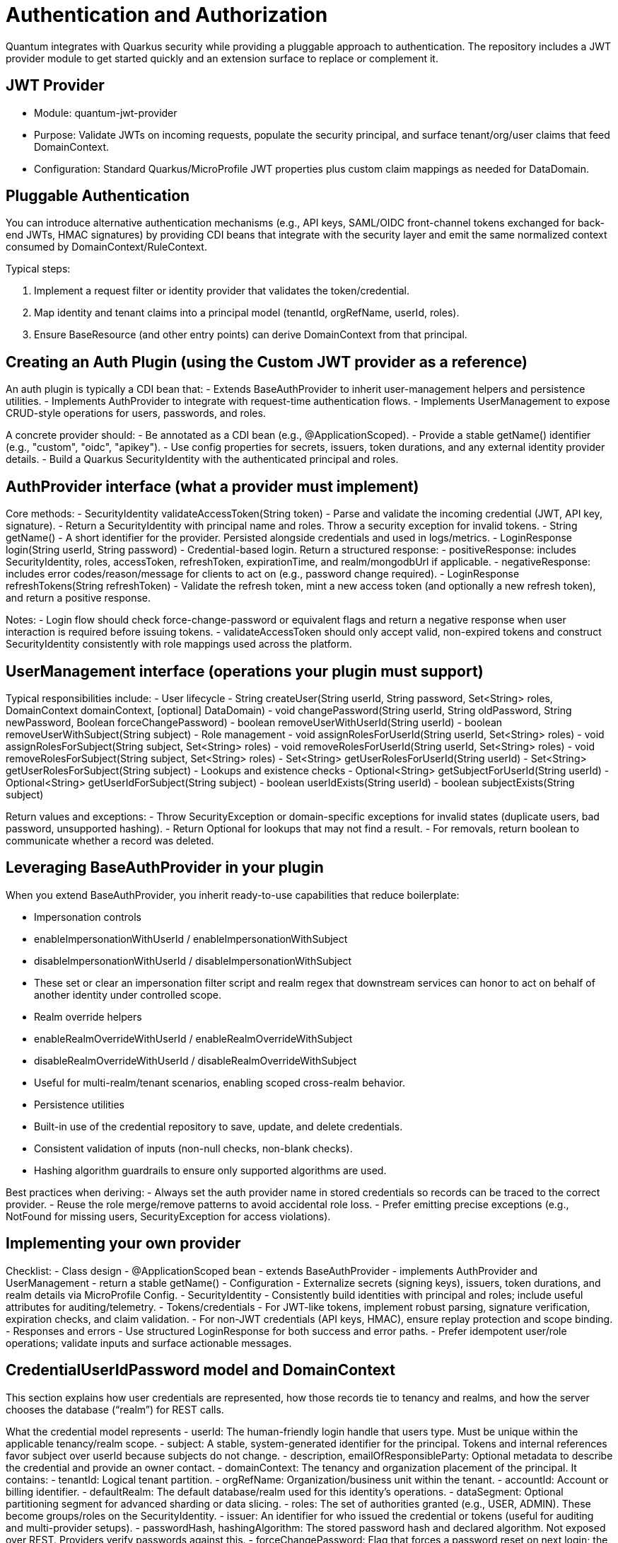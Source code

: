 [[auth]]
= Authentication and Authorization

Quantum integrates with Quarkus security while providing a pluggable approach to authentication. The repository includes a JWT provider module to get started quickly and an extension surface to replace or complement it.

== JWT Provider

- Module: quantum-jwt-provider
- Purpose: Validate JWTs on incoming requests, populate the security principal, and surface tenant/org/user claims that feed DomainContext.
- Configuration: Standard Quarkus/MicroProfile JWT properties plus custom claim mappings as needed for DataDomain.

== Pluggable Authentication

You can introduce alternative authentication mechanisms (e.g., API keys, SAML/OIDC front-channel tokens exchanged for back-end JWTs, HMAC signatures) by providing CDI beans that integrate with the security layer and emit the same normalized context consumed by DomainContext/RuleContext.

Typical steps:

1. Implement a request filter or identity provider that validates the token/credential.
2. Map identity and tenant claims into a principal model (tenantId, orgRefName, userId, roles).
3. Ensure BaseResource (and other entry points) can derive DomainContext from that principal.

== Creating an Auth Plugin (using the Custom JWT provider as a reference)

An auth plugin is typically a CDI bean that:
- Extends BaseAuthProvider to inherit user-management helpers and persistence utilities.
- Implements AuthProvider to integrate with request-time authentication flows.
- Implements UserManagement to expose CRUD-style operations for users, passwords, and roles.

A concrete provider should:
- Be annotated as a CDI bean (e.g., @ApplicationScoped).
- Provide a stable getName() identifier (e.g., "custom", "oidc", "apikey").
- Use config properties for secrets, issuers, token durations, and any external identity provider details.
- Build a Quarkus SecurityIdentity with the authenticated principal and roles.

== AuthProvider interface (what a provider must implement)

Core methods:
- SecurityIdentity validateAccessToken(String token)
  - Parse and validate the incoming credential (JWT, API key, signature).
  - Return a SecurityIdentity with principal name and roles. Throw a security exception for invalid tokens.
- String getName()
  - A short identifier for the provider. Persisted alongside credentials and used in logs/metrics.
- LoginResponse login(String userId, String password)
  - Credential-based login. Return a structured response:
    - positiveResponse: includes SecurityIdentity, roles, accessToken, refreshToken, expirationTime, and realm/mongodbUrl if applicable.
    - negativeResponse: includes error codes/reason/message for clients to act on (e.g., password change required).
- LoginResponse refreshTokens(String refreshToken)
  - Validate the refresh token, mint a new access token (and optionally a new refresh token), and return a positive response.

Notes:
- Login flow should check force-change-password or equivalent flags and return a negative response when user interaction is required before issuing tokens.
- validateAccessToken should only accept valid, non-expired tokens and construct SecurityIdentity consistently with role mappings used across the platform.

== UserManagement interface (operations your plugin must support)

Typical responsibilities include:
- User lifecycle
  - String createUser(String userId, String password, Set<String> roles, DomainContext domainContext, [optional] DataDomain)
  - void changePassword(String userId, String oldPassword, String newPassword, Boolean forceChangePassword)
  - boolean removeUserWithUserId(String userId)
  - boolean removeUserWithSubject(String subject)
- Role management
  - void assignRolesForUserId(String userId, Set<String> roles)
  - void assignRolesForSubject(String subject, Set<String> roles)
  - void removeRolesForUserId(String userId, Set<String> roles)
  - void removeRolesForSubject(String subject, Set<String> roles)
  - Set<String> getUserRolesForUserId(String userId)
  - Set<String> getUserRolesForSubject(String subject)
- Lookups and existence checks
  - Optional<String> getSubjectForUserId(String userId)
  - Optional<String> getUserIdForSubject(String subject)
  - boolean userIdExists(String userId)
  - boolean subjectExists(String subject)

Return values and exceptions:
- Throw SecurityException or domain-specific exceptions for invalid states (duplicate users, bad password, unsupported hashing).
- Return Optional for lookups that may not find a result.
- For removals, return boolean to communicate whether a record was deleted.

== Leveraging BaseAuthProvider in your plugin

When you extend BaseAuthProvider, you inherit ready-to-use capabilities that reduce boilerplate:

- Impersonation controls
  - enableImpersonationWithUserId / enableImpersonationWithSubject
  - disableImpersonationWithUserId / disableImpersonationWithSubject
  - These set or clear an impersonation filter script and realm regex that downstream services can honor to act on behalf of another identity under controlled scope.

- Realm override helpers
  - enableRealmOverrideWithUserId / enableRealmOverrideWithSubject
  - disableRealmOverrideWithUserId / disableRealmOverrideWithSubject
  - Useful for multi-realm/tenant scenarios, enabling scoped cross-realm behavior.

- Persistence utilities
  - Built-in use of the credential repository to save, update, and delete credentials.
  - Consistent validation of inputs (non-null checks, non-blank checks).
  - Hashing algorithm guardrails to ensure only supported algorithms are used.

Best practices when deriving:
- Always set the auth provider name in stored credentials so records can be traced to the correct provider.
- Reuse the role merge/remove patterns to avoid accidental role loss.
- Prefer emitting precise exceptions (e.g., NotFound for missing users, SecurityException for access violations).

== Implementing your own provider

Checklist:
- Class design
  - @ApplicationScoped bean
  - extends BaseAuthProvider
  - implements AuthProvider and UserManagement
  - return a stable getName()
- Configuration
  - Externalize secrets (signing keys), issuers, token durations, and realm details via MicroProfile Config.
- SecurityIdentity
  - Consistently build identities with principal and roles; include useful attributes for auditing/telemetry.
- Tokens/credentials
  - For JWT-like tokens, implement robust parsing, signature verification, expiration checks, and claim validation.
  - For non-JWT credentials (API keys, HMAC), ensure replay protection and scope binding.
- Responses and errors
  - Use structured LoginResponse for both success and error paths.
  - Prefer idempotent user/role operations; validate inputs and surface actionable messages.

// ... existing code ...
== CredentialUserIdPassword model and DomainContext

This section explains how user credentials are represented, how those records tie to tenancy and realms, and how the server chooses the database (“realm”) for REST calls.

What the credential model represents
- userId: The human-friendly login handle that users type. Must be unique within the applicable tenancy/realm scope.
- subject: A stable, system-generated identifier for the principal. Tokens and internal references favor subject over userId because subjects do not change.
- description, emailOfResponsibleParty: Optional metadata to describe the credential and provide an owner contact.
- domainContext: The tenancy and organization placement of the principal. It contains:
  - tenantId: Logical tenant partition.
  - orgRefName: Organization/business unit within the tenant.
  - accountId: Account or billing identifier.
  - defaultRealm: The default database/realm used for this identity’s operations.
  - dataSegment: Optional partitioning segment for advanced sharding or data slicing.
- roles: The set of authorities granted (e.g., USER, ADMIN). These become groups/roles on the SecurityIdentity.
- issuer: An identifier for who issued the credential or tokens (useful for auditing and multi-provider setups).
- passwordHash, hashingAlgorithm: The stored password hash and declared algorithm. Not exposed over REST. Providers verify passwords against this.
- forceChangePassword: Flag that forces a password reset on next login; the login flow returns a structured negative response instead of tokens.
- lastUpdate: Timestamp for auditing and token invalidation strategies.
- area2RealmOverrides: Optional map to route specific functional areas to different realms than the default (e.g., “Reporting” → analytics-realm).
- realmRegEx: Optional regex to limit or override which realms this identity may act in; also used by impersonation/override flows.
- impersonateFilterScript: Optional script indicating the filter/scope applied during impersonation so actions are constrained.
- authProviderName: The name of the provider that owns this credential (e.g., “custom”, “oidc”), enabling multi-provider operations and audits.

How DomainContext selects the realm for REST calls
- For each authenticated request, the server derives or retrieves a DomainContext associated with the principal.
- The DomainContext.defaultRealm indicates which backing MongoDB database (“realm”) should be used by repositories for that request.
- If realm override features are enabled (e.g., through provider helpers or per-credential overrides), the system may route certain functional areas to alternate realms using area2RealmOverrides or validated by realmRegEx.
- The remainder of DomainContext (tenantId, orgRefName, accountId, dataSegment) is applied as scope constraints through permission rules and repository filters so reads and writes are automatically restricted to the correct tenant/org segment.

Typical flow
1) Login
   - A user authenticates with userId/password (or other mechanism).
   - On success, a token is returned alongside role information; the principal is associated with a DomainContext that includes the defaultRealm.
2) Subsequent REST calls
   - The token is validated; the server reconstructs SecurityIdentity and DomainContext.
   - Repositories choose the datastore for defaultRealm and enforce tenant/org filters using the DomainContext values.
   - If the request targets a functional area with a defined override, the operation may route to a different realm for that area alone.
3) UI implications
   - The client does not need to know which realm is selected; it simply calls the API. The server ensures the correct database is used based on DomainContext and any configured overrides.

Best practices
- Keep userId immutable once established; use subject for internal joins and token subjects.
- Always attach the correct DomainContext when creating users to avoid cross-tenant leakage.
- Use realm overrides deliberately for well-isolated areas (e.g., analytics, archiving) and document them for operators.

== Quarkus OIDC out-of-the-box and integrating with common IdPs

Quarkus ships with first-class OpenID Connect (OIDC) support, enabling both service-to-service and browser-based logins.

What the Quarkus OIDC extension provides
- OIDC client and server-side adapters:
  - Authorization Code flow with PKCE for browser sign-in.
  - Bearer token authentication for APIs (validating access tokens on incoming requests).
  - Token propagation for downstream calls (forwarding or exchanging tokens).
- Token verification and claim mapping:
  - Validates issuer, audience, signature, expiration, and scopes.
  - Maps standard claims (sub, email, groups/roles) into the security identity.
- Multi-tenancy and configuration:
  - Supports multiple OIDC tenants via configuration, each with its own issuer, client id/secret, and flows.
- Logout and session support:
  - Front-channel and back-channel logout hooks depending on provider capabilities.

Integrating with common providers
- Works with providers like Keycloak, Auth0, Okta, Azure AD, Cognito, and enterprise IdPs exposing OIDC.
- Configure the issuer URL and client credentials. Quarkus discovers endpoints via the provider’s .well-known/openid-configuration.
- For roles/permissions, map provider groups/roles claims to your platform roles in the identity.

OIDC vs OAuth vs OpenID (terminology and evolution)
- OAuth 2.0:
  - Authorization framework for delegated access (scopes), not authentication. Defines flows to obtain access tokens for APIs.
- OpenID (OpenID 1.x/2.0):
  - Older federated identity protocol that preceded OIDC. It has been superseded by OpenID Connect.
- OpenID Connect (OIDC):
  - An identity layer on top of OAuth 2.0. Adds standardized authentication, user info endpoints, ID tokens (JWT) with subject and profile claims, and discovery metadata.
  - In practice, OIDC is the modern standard for SSO and user authentication; OAuth remains the authorization substrate underneath.
Summary:
- OpenID → historical, replaced by OIDC.
- OAuth 2.0 → authorization framework.
- OIDC → authentication (identity) layer built on OAuth 2.0.

OIDC and SAML in relation to SSO
- SAML (Security Assertion Markup Language):
  - XML-based federation protocol widely used in enterprises for browser SSO.
  - Uses signed XML assertions transported through browser redirects/posts.
- OIDC:
  - JSON/REST-oriented, uses JWTs, and is well-suited for modern SPAs and APIs.
- Relationship:
  - Both enable SSO and federation across identity providers and service providers.
  - Many enterprise IdPs support both; OIDC is generally simpler for APIs and modern web stacks, while SAML is entrenched in legacy/enterprise SSO.
- Bridging:
  - Gateways or identity brokers can translate SAML assertions to OIDC tokens and vice versa, allowing gradual migration.

Common customer IdP models and OIDC integration patterns
- Centralized IdP (single-tenant):
  - One organization-wide IdP issues tokens for all users.
  - Configure a single OIDC tenant in Quarkus; map groups/roles to application roles.
- Multi-tenant SaaS with per-tenant IdP:
  - Each customer brings their own IdP (BYOID).
  - Configure Quarkus OIDC multitenancy with per-tenant issuer discovery and client credentials.
  - Tenant selection can be based on domain, request header, or path; the selected OIDC tenant performs login and token validation.
- Brokered identity:
  - Use a broker (e.g., a central identity layer) that federates to multiple upstream IdPs (OIDC, SAML).
  - Quarkus integrates with the broker as a single OIDC client; the broker handles IdP routing and protocol translation.
- Hybrid API and web flows:
  - Browser apps use Authorization Code flow with sessions; APIs use bearer token authentication.
  - Quarkus OIDC extension can handle both in the same application when properly configured.

Best practices
- Prefer OIDC for new integrations; use SAML through a broker if enterprise constraints require it.
- Normalize roles/claims server-side so downstream authorization (RuleContext, repositories) sees consistent group names regardless of IdP.
- Use token exchange or client credentials for service-to-service calls; do not reuse end-user tokens where not appropriate.
- For multi-tenant OIDC, secure tenant resolution logic and validate issuer/tenant binding to prevent mix-ups.

== Authorization via RuleContext

Authentication establishes identity; RuleContext enforces what the identity can do. For each action (CREATE, UPDATE, VIEW, DELETE, ARCHIVE), RuleContext can:

- Allow or deny the action
- Contribute additional filters (e.g., org scoping, functional-area specific sharing)
- Adjust UIActionList to reflect permitted next steps

This division of responsibilities keeps providers focused on identity while policies remain centralized in RuleContext.
